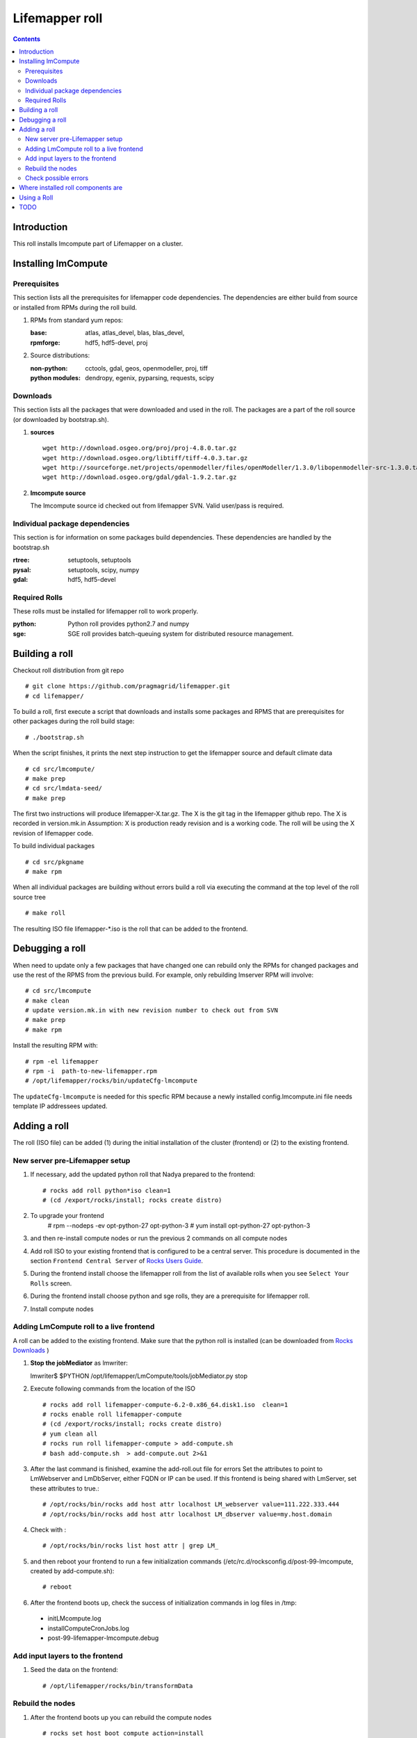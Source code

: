 .. highlight:: rest

Lifemapper roll
===============
.. contents::

Introduction
------------
This roll installs lmcompute part of Lifemapper on a cluster. 

Installing lmCompute
--------------------

Prerequisites
~~~~~~~~~~~~~
This section lists all the prerequisites for lifemapper code dependencies.
The dependencies are either build from source or installed from RPMs
during the roll build.

#. RPMs from standard yum repos:

   :base:     atlas, atlas_devel, blas, blas_devel, 
   :rpmforge: hdf5, hdf5-devel, proj


#. Source distributions:

   :non-python: cctools, gdal, geos, openmodeller, proj, tiff
   :python modules: dendropy, egenix, pyparsing, requests, scipy

Downloads
~~~~~~~~~
This section lists all the packages that were downloaded and used in the roll.
The packages are a part of the roll source (or downloaded by bootstrap.sh).

#. **sources**  ::   

    wget http://download.osgeo.org/proj/proj-4.8.0.tar.gz    
    wget http://download.osgeo.org/libtiff/tiff-4.0.3.tar.gz   
    wget http://sourceforge.net/projects/openmodeller/files/openModeller/1.3.0/libopenmodeller-src-1.3.0.tar.gz/download   
    wget http://download.osgeo.org/gdal/gdal-1.9.2.tar.gz   

#. **lmcompute source**   ::

   The lmcompute source id checked out from lifemapper SVN. Valid user/pass is required.
   
Individual package dependencies
~~~~~~~~~~~~~~~~~~~~~~~~~~~~~~~

This section is for information on some packages build dependencies. These dependencies are handled
by the bootstrap.sh

:**rtree**: setuptools, setuptools
:**pysal**: setuptools, scipy, numpy
:**gdal**:  hdf5, hdf5-devel

Required Rolls
~~~~~~~~~~~~~~

These rolls must be installed for lifemapper roll to work  properly.

:**python**:    Python roll provides python2.7 and numpy
:**sge**:    SGE roll provides batch-queuing system for distributed resource management. 


Building a roll
---------------

Checkout roll distribution from git repo :: 

   # git clone https://github.com/pragmagrid/lifemapper.git 
   # cd lifemapper/

To build a roll, first execute a script that downloads and installs some packages
and RPMS that are prerequisites for other packages during the roll build stage: ::

   # ./bootstrap.sh  

When the script finishes, it prints the next step instruction to get the 
lifemapper source and default climate data ::  

   # cd src/lmcompute/
   # make prep
   # cd src/lmdata-seed/
   # make prep

The first two instructions will produce lifemapper-X.tar.gz.  The X is the 
git tag in the lifemapper github repo. The X is recorded in version.mk.in
Assumption: X is production ready revision and is a working code.
The roll will be using the X revision of lifemapper code.

To build individual packages ::

   # cd src/pkgname 
   # make rpm 

When all individual packages are building without errors build a roll via
executing the command at the top level of the roll source tree ::

   # make roll

The resulting ISO file lifemapper-*.iso is the roll that can be added to the
frontend.

Debugging a roll
----------------

When need to update only a few packages that have changed one can rebuild only the RPMs
for changed packages and use the rest of the RPMS from the previous build. 
For example, only  rebuilding lmserver RPM will involve: ::   
  
   # cd src/lmcompute
   # make clean
   # update version.mk.in with new revision number to check out from SVN
   # make prep
   # make rpm

Install the resulting RPM with: ::   

   # rpm -el lifemapper
   # rpm -i  path-to-new-lifemapper.rpm
   # /opt/lifemapper/rocks/bin/updateCfg-lmcompute

The ``updateCfg-lmcompute`` is needed for this specfic RPM because  a newly 
installed config.lmcompute.ini file needs template IP addressees updated. 


Adding a roll
-------------
The roll (ISO file) can be added (1) during the initial installation of the cluster (frontend)
or (2) to the existing frontend.


New server pre-Lifemapper setup
~~~~~~~~~~~~~~~~~~~~~~~~~~~~~~~
#. If necessary, add the updated python roll that Nadya prepared to the frontend: ::

       # rocks add roll python*iso clean=1
       # (cd /export/rocks/install; rocks create distro)

#. To upgrade your frontend
       # rpm --nodeps -ev opt-python-27 opt-python-3
       # yum install opt-python-27 opt-python-3

#. and then re-install compute nodes or run the previous 2 commands on all compute nodes 

#. Add roll ISO to your existing frontend that is configured to be
   a central server. This procedure is documented in the section ``Frontend 
   Central Server`` of `Rocks Users Guide <http://central6.rocksclusters.org/roll-documentation/base/6.2/>`_.

#. During the frontend install choose the lifemapper roll from the list of available rolls
   when you see ``Select Your Rolls`` screen. 

#. During the frontend install choose python and sge rolls, they are a prerequisite for lifemapper roll.

#. Install compute nodes 

Adding LmCompute roll to a live frontend
~~~~~~~~~~~~~~~~~~~~~~~~~~~~~~~~~~~~~~~~

A roll can be added to the existing frontend.
Make sure that the python roll is installed (can be downloaded from
`Rocks Downloads <http://www.rocksclusters.org/wordpress/?page_id=80>`_ )

#. **Stop the jobMediator** as lmwriter: ::

   lmwriter$ $PYTHON /opt/lifemapper/LmCompute/tools/jobMediator.py stop

#. Execute following commands from the location of the ISO ::

   # rocks add roll lifemapper-compute-6.2-0.x86_64.disk1.iso  clean=1
   # rocks enable roll lifemapper-compute
   # (cd /export/rocks/install; rocks create distro)  
   # yum clean all
   # rocks run roll lifemapper-compute > add-compute.sh  
   # bash add-compute.sh  > add-compute.out 2>&1

#. After the  last command  is finished, examine the add-roll.out file for errors
   Set the attributes to point to LmWebserver and LmDbServer, either FQDN or IP 
   can be used. If this frontend is being shared with LmServer, set these 
   attributes to true.: ::  

   # /opt/rocks/bin/rocks add host attr localhost LM_webserver value=111.222.333.444
   # /opt/rocks/bin/rocks add host attr localhost LM_dbserver value=my.host.domain 

#. Check with  : :: 

       # /opt/rocks/bin/rocks list host attr | grep LM_ 

#. and then reboot your frontend to run a few initialization commands 
   (/etc/rc.d/rocksconfig.d/post-99-lmcompute, created by add-compute.sh): ::

   # reboot

#. After the frontend boots up, check the success of initialization commands in 
   log files in /tmp:
  * initLMcompute.log
  * installComputeCronJobs.log
  * post-99-lifemapper-lmcompute.debug 

Add input layers to the frontend
~~~~~~~~~~~~~~~~~~~~~~~~~~~~~~~~

#. Seed the data on the frontend::

   # /opt/lifemapper/rocks/bin/transformData
   
   
Rebuild the nodes
~~~~~~~~~~~~~~~~~

#. After the frontend boots up you can rebuild the compute nodes ::  

   # rocks set host boot compute action=install
   # rocks run host compute reboot 
   
Check possible errors
~~~~~~~~~~~~~~~~~~~~~

#. **FIXME** This should work now.  If incorrect, set file permissions for  
   node scratch space and java preferences ::

   # rocks run host compute "chgrp -R lmwriter /state/partition1/lm"
   # rocks run host compute "chmod -R g+ws /state/partition1/lm" 

#. **NOTE** java preferences have moved from /opt/lifemapper/ to 
   /state/partition1/lm/.  Make sure this .java directory (and its parent) 
   has group=lmwriter and group + ws permission.

Where installed roll components are
-----------------------------------

#. Created user and group ``lmwriter``

#. **/opt/lifemapper** - prerequisites and lifemapper code

#. **/etc/ld.so.conf.d/lifemapper.conf** - dynamic linker bindings

#. **/opt/python/lib/python2.7/site-packages** - python prerequisites

#. **cmake, subversion, screen, fribidi, hdf4*, hdf5*, gsl, gsl-devel, 
   sqlite-devel** - in  usual system directories /usr/bin, /usr/lib, 
   /usr/include, etc. as required  by each RPM.  Use ``rpm -ql X`` to find all files for a package X.

#. **/state/partition1/lm/** -  mounted as /share/lm/

   /share/lm/ - jobs/,metrics/,temp/,logs/,layers/,test/


Using a Roll
------------

After the roll is installed, the cluster is ready to run lifemapper jobs.  

#. Test the installation. **This may be obsolete, CJ?**

   As 'lmwriter' user on the frontend, execute the following command to run the 
   test script on each node.  Since the nodes are currently using a shared directory,
   conflicts will arise if they try to access the same jobs at the same time. This
   will not happen during normal operations when they work on different jobs.  To
   avoid this conflict during testing, run the job on one or more nodes individually.
   Make sure to name log files uniquely if writing to the shared log directory::

        $ ssh compute-0-0
        $ $PYTHON /opt/lifemapper/LmCompute/tests/scripts/testJobsOnNode.py 2>&1 > /share/lm/logs/testJobsOnNode-0-0.log
   
   **TODO:** Move to command **lm test jobcalcs** 
            
#. **Optional** Register a different LmServer get jobs from. The default 
   configuration assumes that LmServer has been installed on this 
   same cluster.  
   
   To change this default, copy the configured values (detailed 
   below) into the site.ini file. Leave the default ``JOB_RETRIEVER_KEYS`` value,
   ``myJobServer`` and the section head ``[LmCompute - Job Retrievers - myJobServer]`` 
   in the example below, and modify the URL value for ``JOB_SERVER``.
   
   To add an additional key, add another value to the ``JOB_RETRIEVER_KEYS``
   variable, for example ``aNewJobServer``.  This will now be a comma-delimited 
   list, without spaces), then add a matching section, for example, 
   ``[LmCompute - Job Retrievers - aNewJobServer]``, filling in ``JOB_SERVER``
   with the appropriate URL.
   
   * Add a key to the [LmCompute - Job Retrievers] section::

        [LmCompute - Job Retrievers]
        JOB_RETRIEVER_KEYS: myJobServer

   * Add a section for the new key::

        [LmCompute - Job Retrievers - myJobServer]
        RETRIEVER_TYPE: server
        JOB_SERVER: http://myserver.pragma.org/jobs
        
#. Run lmcompute jobs.  **Note**: WorkQueue will replace jobMediator.

   The jobs are run on the frontend via a job submitter script.  The script 
   requests the jobs from the LM server and sends them to the compute nodes of 
   the cluster.  Execute the following commands as ``lmwriter`` user:

   * Start lm jobs via the following script: ::  

        lmwriter$ $PYTHON /opt/lifemapper/LmCompute/tools/jobMediator.py start
        
   * Test that jobs are being created and submitted with the following command. 
     Check several times to see that jobs are moving out of the queue and new
     ones are replacing them: ::
     
        lmwriter$ qstat -u lmwriter

   **TODO:** Add command **lm list worker** (to check active workers)

   **TODO:** Add command **lm test worker** (to test pre-prepared jobs, and 
   their status and movement over a short period of time)

   * Stop jobs via the following script: :: 

        lmwriter$ $PYTHON /opt/lifemapper/LmCompute/tools/jobMediator.py stop
   
   **TODO:** Move to command **lm start/stop worker** 

TODO
----
   
#. establish QUEUE_SIZE on the server frontend

#. Vine - needed for mounting satellite data using overlay network. This is a temp workaround.
   Vine is created as a package:  :: 

      wget http://vine.acis.ufl.edu/vine/lib/vine2.tgz -P /tmp
      tar ozxf /tmp/vine2.tgz -C /opt
      rocks create package /opt/vine2 vine2

   To install vine see rocks-lmcompute/: addVine, mountinfo. 
   Create mount points using rocks-lmcompute/addMount.

